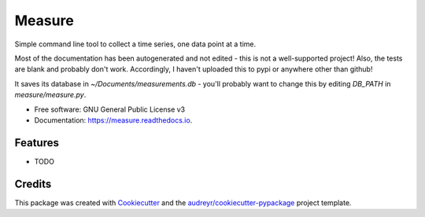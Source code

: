 ===============================
Measure
===============================

Simple command line tool to collect a time series, one data point at a time.


Most of the documentation has been autogenerated and not edited - this is not a well-supported project! Also, the tests are blank and probably don't work. Accordingly, I haven't uploaded this to pypi or anywhere other than github!

It saves its database in `~/Documents/measurements.db` - you'll probably want to change this by editing `DB_PATH` in `measure/measure.py`.



* Free software: GNU General Public License v3
* Documentation: https://measure.readthedocs.io.


Features
--------

* TODO

Credits
---------

This package was created with Cookiecutter_ and the `audreyr/cookiecutter-pypackage`_ project template.

.. _Cookiecutter: https://github.com/audreyr/cookiecutter
.. _`audreyr/cookiecutter-pypackage`: https://github.com/audreyr/cookiecutter-pypackage


